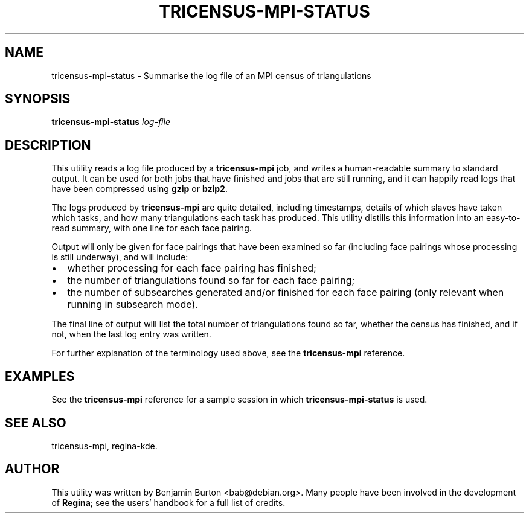 .\" This manpage has been automatically generated by docbook2man 
.\" from a DocBook document.  This tool can be found at:
.\" <http://shell.ipoline.com/~elmert/comp/docbook2X/> 
.\" Please send any bug reports, improvements, comments, patches, 
.\" etc. to Steve Cheng <steve@ggi-project.org>.
.TH "TRICENSUS-MPI-STATUS" "1" "02 September 2011" "" "The Regina Handbook"

.SH NAME
tricensus-mpi-status \- Summarise the log file of an MPI census of triangulations
.SH SYNOPSIS

\fBtricensus-mpi-status\fR \fB\fIlog-file\fB\fR

.SH "DESCRIPTION"
.PP
This utility reads a log file produced by a
\fBtricensus-mpi\fR
job, and writes a human-readable summary to standard output.
It can be used for both jobs that have finished and jobs that are
still running, and it can happily read logs that have been
compressed using \fBgzip\fR or \fBbzip2\fR\&.
.PP
The logs produced by \fBtricensus-mpi\fR are quite
detailed, including timestamps, details of which slaves have taken
which tasks, and how many triangulations each task has produced.
This utility distills this information into an easy-to-read
summary, with one line for each face pairing.
.PP
Output will only be given for face pairings that have been
examined so far (including face pairings whose processing is still
underway), and will include:
.TP 0.2i
\(bu
whether processing for each face pairing has
finished;
.TP 0.2i
\(bu
the number of triangulations found so far for each
face pairing;
.TP 0.2i
\(bu
the number of subsearches generated and/or finished
for each face pairing (only relevant when running in subsearch
mode).
.PP
The final line of output will list the total number of triangulations
found so far, whether the census has finished, and if not, when the
last log entry was written.
.PP
For further explanation of the terminology used above, see the
\fBtricensus-mpi\fR
reference.
.SH "EXAMPLES"
.PP
See the
\fBtricensus-mpi\fR
reference for a sample session in which
\fBtricensus-mpi-status\fR is used.
.SH "SEE ALSO"
.PP
tricensus-mpi,
regina-kde\&.
.SH "AUTHOR"
.PP
This utility was written by Benjamin Burton <bab@debian.org>\&.
Many people have been involved in the development
of \fBRegina\fR; see the users' handbook for a full list of credits.
